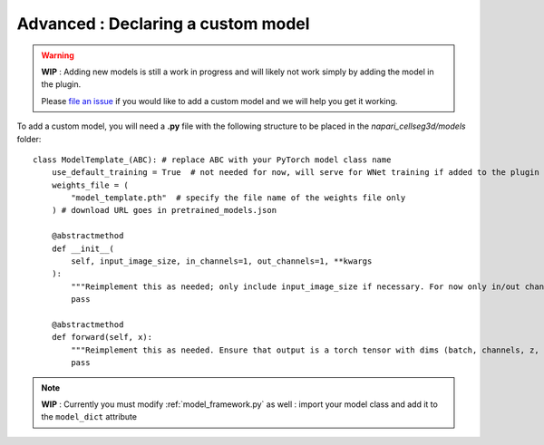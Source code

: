 .. _custom_model_guide:

Advanced : Declaring a custom model
=============================================

.. warning::
    **WIP** : Adding new models is still a work in progress and will likely not work simply by adding the model in the plugin.

    Please `file an issue`_ if you would like to add a custom model and we will help you get it working.

To add a custom model, you will need a **.py** file with the following structure to be placed in the *napari_cellseg3d/models* folder::

    class ModelTemplate_(ABC): # replace ABC with your PyTorch model class name
        use_default_training = True  # not needed for now, will serve for WNet training if added to the plugin
        weights_file = (
            "model_template.pth"  # specify the file name of the weights file only
        ) # download URL goes in pretrained_models.json

        @abstractmethod
        def __init__(
            self, input_image_size, in_channels=1, out_channels=1, **kwargs
        ):
            """Reimplement this as needed; only include input_image_size if necessary. For now only in/out channels = 1 is supported."""
            pass

        @abstractmethod
        def forward(self, x):
            """Reimplement this as needed. Ensure that output is a torch tensor with dims (batch, channels, z, y, x)."""
            pass


.. note::
    **WIP** : Currently you must modify :ref:`model_framework.py` as well : import your model class and add it to the ``model_dict`` attribute

.. _file an issue: https://github.com/AdaptiveMotorControlLab/CellSeg3d/issues
